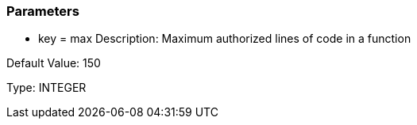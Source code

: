 === Parameters

* key = max
Description: Maximum authorized lines of code in a function

Default Value: 150

Type: INTEGER

